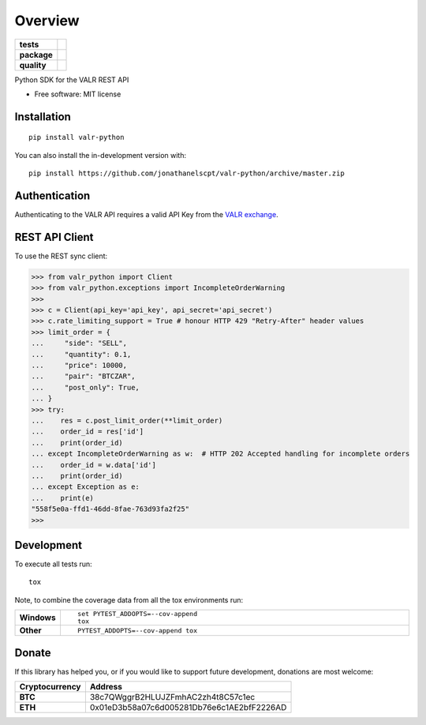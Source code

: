 ========
Overview
========

.. start-badges

.. list-table::
    :stub-columns: 1

    * - tests
      - | |travis|
    * - package
      - | |commits-since|
    * - quality
      - | |codecov|
        | |codacy|

.. |travis| image:: https://api.travis-ci.org/jonathanelscpt/valr-python.svg?branch=master
    :alt: Travis-CI Build Status
    :target: https://travis-ci.org/jonathanelscpt/valr-python

.. |commits-since| image:: https://img.shields.io/github/commits-since/jonathanelscpt/valr-python/v0.1.7.svg
    :alt: Commits since latest release
    :target: https://github.com/jonathanelscpt/valr-python/compare/v0.1.7...master

.. |codacy| image:: https://api.codacy.com/project/badge/Grade/cb879e2a6be142b88d4e0c2b3a294fb3
    :target: https://www.codacy.com/manual/jonathanelscpt/valr-python?utm_source=github.com&amp;utm_medium=referral&amp;utm_content=jonathanelscpt/valr-python&amp;utm_campaign=Badge_Grade
    :alt: Codacy Code Quality Status

.. |codecov| image:: https://codecov.io/gh/jonathanelscpt/valr-python/branch/master/graph/badge.svg
    :target: https://codecov.io/gh/jonathanelscpt/valr-python
    :alt: Coverage Status


.. end-badges

Python SDK for the VALR REST API

* Free software: MIT license

Installation
============

::

    pip install valr-python

You can also install the in-development version with::

    pip install https://github.com/jonathanelscpt/valr-python/archive/master.zip



Authentication
==============

Authenticating to the VALR API requires a valid API Key from the `VALR exchange <https://www.valr.com/>`_.


REST API Client
===============


To use the REST sync client:

.. code-block:: python

    >>> from valr_python import Client
    >>> from valr_python.exceptions import IncompleteOrderWarning
    >>>
    >>> c = Client(api_key='api_key', api_secret='api_secret')
    >>> c.rate_limiting_support = True # honour HTTP 429 "Retry-After" header values
    >>> limit_order = {
    ...     "side": "SELL",
    ...     "quantity": 0.1,
    ...     "price": 10000,
    ...     "pair": "BTCZAR",
    ...     "post_only": True,
    ... }
    >>> try:
    ...    res = c.post_limit_order(**limit_order)
    ...    order_id = res['id']
    ...    print(order_id)
    ... except IncompleteOrderWarning as w:  # HTTP 202 Accepted handling for incomplete orders
    ...    order_id = w.data['id']
    ...    print(order_id)
    ... except Exception as e:
    ...    print(e)
    "558f5e0a-ffd1-46dd-8fae-763d93fa2f25"
    >>>



Development
===========

To execute all tests run::

    tox

Note, to combine the coverage data from all the tox environments run:

.. list-table::
    :widths: 10 90
    :stub-columns: 1

    - - Windows
      - ::

            set PYTEST_ADDOPTS=--cov-append
            tox

    - - Other
      - ::

            PYTEST_ADDOPTS=--cov-append tox


Donate
======

If this library has helped you, or if you would like to support future development, donations are most welcome:

==============  ==========================================
Cryptocurrency  Address
==============  ==========================================
 **BTC**        38c7QWggrB2HLUJZFmhAC2zh4t8C57c1ec
 **ETH**        0x01eD3b58a07c6d005281Db76e6c1AE2bfF2226AD
==============  ==========================================
